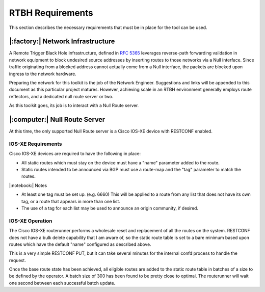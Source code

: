 RTBH Requirements
=================

This section describes the necessary requirements that must be in place for the tool can be used.

|:factory:| Network Infrastructure
----------------------------------

A Remote Trigger Black Hole infrastructure, defined in `RFC 5365`_ leverages reverse-path forwarding validation in network equipment to block undesired source addresses by inserting routes to those networks via a Null interface.  Since traffic originating from a blocked address cannot actually come from a Null interface, the packets are blocked upon ingress to the network hardware.

Preparing the network for this toolkit is the job of the Network Engineer.  Suggestions and links will be appended to this document as this particular project matures.  However, achieving scale in an RTBH environment generally employs route reflectors, and a dedicated null route server or two.

As this toolkit goes, its job is to interact with a Null Route server.

|:computer:| Null Route Server
------------------------------

At this time, the only supported Null Route server is a Cisco IOS-XE device with RESTCONF enabled.

IOS-XE Requirements
^^^^^^^^^^^^^^^^^^^

Cisco IOS-XE devices are required to have the following in place:

* All static routes which must stay on the device must have a "name" parameter added to the route.

* Static routes intended to be announced via BGP must use a route-map and the "tag" parameter to match the routes.

|:notebook:| Notes

* At least one tag must be set up.  (e.g. 6660)  This will be applied to a route from any list that does not have its own tag, or a route that appears in more than one list.

* The use of a tag for each list may be used to announce an origin community, if desired.

IOS-XE Operation
^^^^^^^^^^^^^^^^

The Cisco IOS-XE routerunner performs a wholesale reset and replacement of all the routes on the system.  RESTCONF does not have a bulk delete capability that I am aware of, so the static route table is set to a bare minimum based upon routes which have the default "name" configured as described above.

This is a very simple RESTCONF PUT, but it can take several minutes for the internal confd process to handle the request.

Once the base route state has been achieved, all eligible routes are added to the static route table in batches of a size to be defined by the operator.  A batch size of 300 has been found to be pretty close to optimal.  The routerunner will wait one second between each successful batch update.

.. _RFC 5365: https://datatracker.ietf.org/doc/html/rfc5635